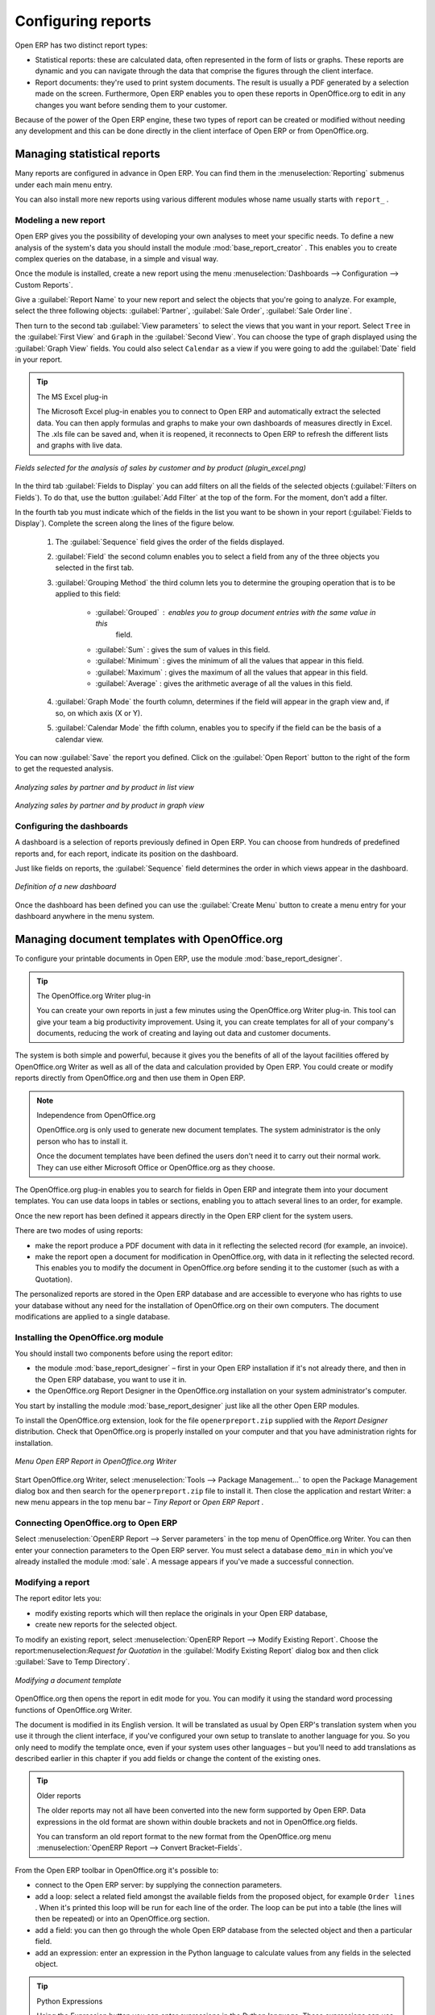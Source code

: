 .. index::
   single: configuring; report
   single: report

Configuring reports
===================

Open ERP has two distinct report types:

* Statistical reports: these are calculated data, often represented in the form of lists or graphs.
  These reports are dynamic and you can navigate through the data that comprise the figures through
  the client interface.

* Report documents: they're used to print system documents. The result is usually a PDF generated by
  a selection made on the screen. Furthermore, Open ERP enables you to open these reports in
  OpenOffice.org to edit in any changes you want before sending them to your customer.

Because of the power of the Open ERP engine, these two types of report can be created or modified
without needing any development and this can be done directly in the client interface of Open ERP
or from OpenOffice.org.

Managing statistical reports
----------------------------

Many reports are configured in advance in Open ERP. You can find them in the :menuselection:`Reporting` submenus
under each main menu entry.

You can also install more new reports using various different modules whose name usually starts with
``report_`` .

Modeling a new report
^^^^^^^^^^^^^^^^^^^^^

.. index::
   pair: module; base_report_creator

Open ERP gives you the possibility of developing your own analyses to meet your specific needs. To
define a new analysis of the system's data you should install the module :mod:`base_report_creator`
. This enables you to create complex queries on the database, in a simple and visual way.

Once the module is installed, create a new report using the menu :menuselection:`Dashboards -->
Configuration --> Custom Reports`.

Give a :guilabel:`Report Name` to your new report and select the objects that you're going to
analyze. For example, select the three following objects: :guilabel:`Partner`, :guilabel:`Sale Order`, :guilabel:`Sale Order
line`.

Then turn to the second tab :guilabel:`View parameters` to select the views that you want in your
report. Select \ ``Tree``\   in the :guilabel:`First View` and \ ``Graph``\   in the :guilabel:`Second
View`. You can choose the type of graph displayed using the :guilabel:`Graph View` fields. You could
also select \ ``Calendar``\   as a view if you were going to add the :guilabel:`Date` field in your
report.

.. tip:: The MS Excel plug-in

	The Microsoft Excel plug-in enables you to connect to Open ERP and automatically extract the
	selected data.
	You can then apply formulas and graphs to make your own dashboards of measures directly in Excel.
	The .xls file can be saved and, when it is reopened, it reconnects to Open ERP to refresh the
	different lists and graphs with live data.

.. figure::  images/report_analysis_config.png
   :scale: 50
   :align: center

   *Fields selected for the analysis of sales by customer and by product (plugin_excel.png)*

In the third tab :guilabel:`Fields to Display` you can add filters on all the fields of the selected
objects (:guilabel:`Filters on Fields`). To do that, use the button :guilabel:`Add Filter` at the
top of the form. For the moment, don't add a filter.

In the fourth tab you must indicate which of the fields in the list you want to be shown in your
report (:guilabel:`Fields to Display`). Complete the screen along the lines of the figure below.

	#. The :guilabel:`Sequence` field gives the order of the fields displayed.

	#. :guilabel:`Field` the second column enables you to select a field from any of the three objects
	   you selected in the first tab.

	#. :guilabel:`Grouping Method` the third column lets you to determine the grouping operation that
	   is to be applied to this field:

	        - :guilabel:`Grouped` : enables you to group document entries with the same value in this
		        field.

	        - :guilabel:`Sum` : gives the sum of values in this field.

	        - :guilabel:`Minimum` : gives the minimum of all the values that appear in this field.

	        - :guilabel:`Maximum` : gives the maximum of all the values that appear in this field.

	        - :guilabel:`Average` : gives the arithmetic average of all the values in this field.

	#. :guilabel:`Graph Mode` the fourth column, determines if the field will appear in the graph view
	   and, if so, on which axis (X or Y).

	#. :guilabel:`Calendar Mode` the fifth column, enables you to specify if the field can be the
	   basis of a calendar view.

You can now :guilabel:`Save` the report you defined. Click on the :guilabel:`Open Report` button to
the right of the form to get the requested analysis.

.. figure::  images/report_sale_tree.png
   :scale: 50
   :align: center

   *Analyzing sales by partner and by product in list view*

.. figure::  images/report_sale_graphe.png
   :scale: 50
   :align: center

   *Analyzing sales by partner and by product in graph view*

.. index::
   single: configuring; dashboard
   single: dashboard
..

Configuring the dashboards
^^^^^^^^^^^^^^^^^^^^^^^^^^

.. todo: What is this for?

 *Dashboards > Configuration > Dashboard definition*

A dashboard is a selection of reports previously defined in Open ERP. You can choose from hundreds
of predefined reports and, for each report, indicate its position on the dashboard.

Just like fields on reports, the :guilabel:`Sequence` field determines the order in which views
appear in the dashboard.

.. figure::  images/dashboard_config.png
   :align: center
   :scale: 85

   *Definition of a new dashboard*

Once the dashboard has been defined you can use the :guilabel:`Create Menu` button to create a menu
entry for your dashboard anywhere in the menu system.

Managing document templates with OpenOffice.org
-----------------------------------------------

.. index::
   pair: module; base_report_designer

To configure your printable documents in Open ERP, use the module :mod:`base_report_designer`.

.. tip:: The OpenOffice.org Writer plug-in

	You can create your own reports in just a few minutes using the OpenOffice.org Writer plug-in.
	This tool can give your team a big productivity improvement.
	Using it, you can create templates for all of your company's documents, reducing the work of
	creating and laying out data and customer documents.

The system is both simple and powerful, because it gives you the benefits of all of the layout
facilities offered by OpenOffice.org Writer as well as all of the data and calculation provided by
Open ERP. You could create or modify reports directly from OpenOffice.org and then use them in
Open ERP.

.. note:: Independence from OpenOffice.org

	OpenOffice.org is only used to generate new document templates.
	The system administrator is the only person who has to install it.

	Once the document templates have been defined the users don't need it to carry out their normal
	work.
	They can use either Microsoft Office or OpenOffice.org as they choose.

The OpenOffice.org plug-in enables you to search for fields in Open ERP and integrate them into
your document templates. You can use data loops in tables or sections, enabling you to attach
several lines to an order, for example.

Once the new report has been defined it appears directly in the Open ERP client for the system
users.

There are two modes of using reports:

* make the report produce a PDF document with data in it reflecting the selected record (for
  example, an invoice).

* make the report open a document for modification in OpenOffice.org, with data in it reflecting the
  selected record. This enables you to modify the document in OpenOffice.org before sending it to the
  customer (such as with a Quotation).

The personalized reports are stored in the Open ERP database and are accessible to everyone who has
rights to use your database without any need for the installation of OpenOffice.org on their own
computers. The document modifications are applied to a single database.

Installing the OpenOffice.org module
^^^^^^^^^^^^^^^^^^^^^^^^^^^^^^^^^^^^

You should install two components before using the report editor:

* the module :mod:`base_report_designer` – first in your Open ERP installation if it's not
  already there, and then in the Open ERP database, you want to use it in.

* the OpenOffice.org Report Designer in the OpenOffice.org installation on your system
  administrator's computer.

You start by installing the module :mod:`base_report_designer` just like all the other Open ERP
modules.

To install the OpenOffice.org extension, look for the file \ ``openerpreport.zip``\   supplied with
the  *Report Designer*  distribution. Check that OpenOffice.org is properly installed on your
computer and that you have administration rights for installation.

.. figure::  images/tinyreport.png
   :scale: 50
   :align: center

   *Menu Open ERP Report in OpenOffice.org Writer*

Start OpenOffice.org Writer, select :menuselection:`Tools --> Package Management...`  to open the
Package Management dialog box and then search for the \ ``openerpreport.zip``\   file to install it.
Then close the application and restart Writer: a new menu appears in the top menu bar –  *Tiny
Report*  or  *Open ERP Report* .

.. index::
   pair: report; OpenOffice.org
..

Connecting OpenOffice.org to Open ERP
^^^^^^^^^^^^^^^^^^^^^^^^^^^^^^^^^^^^^

Select :menuselection:`OpenERP Report --> Server parameters` in the top menu of OpenOffice.org
Writer. You can then enter your connection parameters to the Open ERP server. You must select a
database \ ``demo_min``\   in which you've already installed the module :mod:`sale`. A message
appears if you've made a successful connection.

.. index::
   single: report; modify
..

Modifying a report
^^^^^^^^^^^^^^^^^^

The report editor lets you:

* modify existing reports which will then replace the originals in your Open ERP database,

* create new reports for the selected object.

To modify an existing report, select :menuselection:`OpenERP Report --> Modify Existing Report`.
Choose the report:menuselection:`Request for Quotation` in the :guilabel:`Modify Existing Report`
dialog box and then click :guilabel:`Save to Temp Directory`.

.. figure::  images/openoffice_quotation.png
   :scale: 50
   :align: center

   *Modifying a document template*

OpenOffice.org then opens the report in edit mode for you. You can modify it using the standard word
processing functions of OpenOffice.org Writer.

The document is modified in its English version. It will be translated as usual by Open ERP's
translation system when you use it through the client interface, if you've configured your own setup
to translate to another language for you. So you only need to modify the template once, even if your
system uses other languages – but you'll need to add translations as described earlier in this
chapter if you add fields or change the content of the existing ones.

.. tip:: Older reports

	The older reports may not all have been converted into the new form supported by Open ERP.
	Data expressions in the old format are shown within double brackets and not in OpenOffice.org
	fields.

	You can transform an old report format to the new format from the OpenOffice.org menu
	:menuselection:`OpenERP Report --> Convert Bracket–Fields`.

From the Open ERP toolbar in OpenOffice.org it's possible to:

* connect to the Open ERP server: by supplying the connection parameters.

* add a loop: select a related field amongst the available fields from the proposed object, for
  example \ ``Order lines``\  . When it's printed this loop will be run for each line of the order.
  The loop can be put into a table (the lines will then be repeated) or into an OpenOffice.org
  section.

* add a field: you can then go through the whole Open ERP database from the selected object and
  then a particular field.

* add an expression: enter an expression in the Python language to calculate values from any fields
  in the selected object.

.. tip:: Python Expressions

	Using the Expression button you can enter expressions in the Python language.
	These expressions can use all of the object's fields for their calculations.

	For example if you make a report on an order you can use the following expression:

	'%.2f' % (amount_total * 0.9,)

	In this example, amount_total is a field from the order object. The result will be 90% of the total
	of the order, formatted to two decimal places.

.. todo:: - Is this a specification for a bit more writing?
.. :menuselection:`OpenERP Report --> Send to server`
.. *Technical Name*  *Report Name* \ ``Sale Order Mod``\
.. *Corporate Header*  *Send Report to Server*

You can check the result in Open ERP using the menu :menuselection:`Sales Management --> Sales
Orders --> All Orders`.

.. index::
   single: report; new
..

Creating a new report
^^^^^^^^^^^^^^^^^^^^^

.. todo:: Another specification?
.. :menuselection:`OpenERP Report --> Open a new report` \ ``Sale Order``\
.. :guilabel:`Open New Report` :guilabel:`Use Model in Report`

The general template is made up of loops (such as the list of selected orders) and fields from the
object, which can also be looped. Format them to your requirements then save the template.

The existing report templates make up a rich source of examples. You can start by adding the loops
and several fields to create a minimal template.

When the report has been created, send it to the server by clicking :menuselection:`OpenERP Report
--> Send to server`, which brings up the :guilabel:`Send to server` dialog box. Enter the
:guilabel:`Technical Name` of \ ``sale.order``\  , to make it appear beside the other sales order
reports. Rename the template as \ ``Sale Order New``\   in :guilabel:`Report Name`, check the
checkbox :guilabel:`Corporate Header` and finally click :guilabel:`Send Report to Server`.

To send it to the server, you can specify if you prefer Open ERP to produce a PDF when the user
prints the document, or if Open ERP should open the document for editing in OpenOffice.org Writer
before printing. To do that choose \ ``PDF``\   or \ ``SXW``\   (a format of OpenOffice.org
documents) in the field :guilabel:`Select Report Type`.

Creating common headers for reports
-----------------------------------

When saving new reports and reports that you've modified, you're given the option to select a
header. This header is a template that creates a standard page header and footer containing data
that's defined in each database.

The header is available to all users of the Open ERP server. Its template can be found on the file
system of the server in the directory  \ ``addons/custom``\   and is common to all the users of the
server. Although reports attach information about the company that's printing them you can replace
various names in the template with values from the database, but the layout of the page will stay
common to all databases on the server.

If your company has its own server, or a hosted server, you can customize this template. To add the
company's logo you must login to the Open ERP server as a user who's allowed to edit server files.
Then go to the \ ``addons/custom``\  directory, copy your logo across (in a standard graphical file
format), then edit the file \ ``corporate_rml_header.rml``\   in a text editor. Text in the form \
``<image file="corporate_logo.png" x="1cm" y="27.4cm" width="6cm"/>``\  should be put after the line
\ ``<!--logo-->``\   to pick up and display your logo on each page that uses the corporate header.


.. Copyright © Open Object Press. All rights reserved.

.. You may take electronic copy of this publication and distribute it if you don't
.. change the content. You can also print a copy to be read by yourself only.

.. We have contracts with different publishers in different countries to sell and
.. distribute paper or electronic based versions of this book (translated or not)
.. in bookstores. This helps to distribute and promote the Open ERP product. It
.. also helps us to create incentives to pay contributors and authors using author
.. rights of these sales.

.. Due to this, grants to translate, modify or sell this book are strictly
.. forbidden, unless Tiny SPRL (representing Open Object Press) gives you a
.. written authorisation for this.

.. Many of the designations used by manufacturers and suppliers to distinguish their
.. products are claimed as trademarks. Where those designations appear in this book,
.. and Open Object Press was aware of a trademark claim, the designations have been
.. printed in initial capitals.

.. While every precaution has been taken in the preparation of this book, the publisher
.. and the authors assume no responsibility for errors or omissions, or for damages
.. resulting from the use of the information contained herein.

.. Published by Open Object Press, Grand Rosière, Belgium

